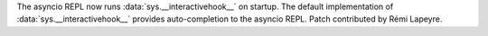 The asyncio REPL now runs :data:`sys.__interactivehook__` on startup. The
default implementation of :data:`sys.__interactivehook__` provides
auto-completion to the asyncio REPL. Patch contributed by Rémi Lapeyre.
